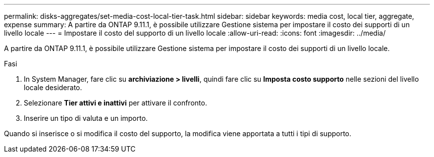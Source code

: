 ---
permalink: disks-aggregates/set-media-cost-local-tier-task.html 
sidebar: sidebar 
keywords: media cost, local tier, aggregate, expense 
summary: A partire da ONTAP 9.11.1, è possibile utilizzare Gestione sistema per impostare il costo dei supporti di un livello locale 
---
= Impostare il costo del supporto di un livello locale
:allow-uri-read: 
:icons: font
:imagesdir: ../media/


[role="lead"]
A partire da ONTAP 9.11.1, è possibile utilizzare Gestione sistema per impostare il costo dei supporti di un livello locale.

.Fasi
. In System Manager, fare clic su *archiviazione > livelli*, quindi fare clic su *Imposta costo supporto* nelle sezioni del livello locale desiderato.
. Selezionare *Tier attivi e inattivi* per attivare il confronto.
. Inserire un tipo di valuta e un importo.


Quando si inserisce o si modifica il costo del supporto, la modifica viene apportata a tutti i tipi di supporto.
